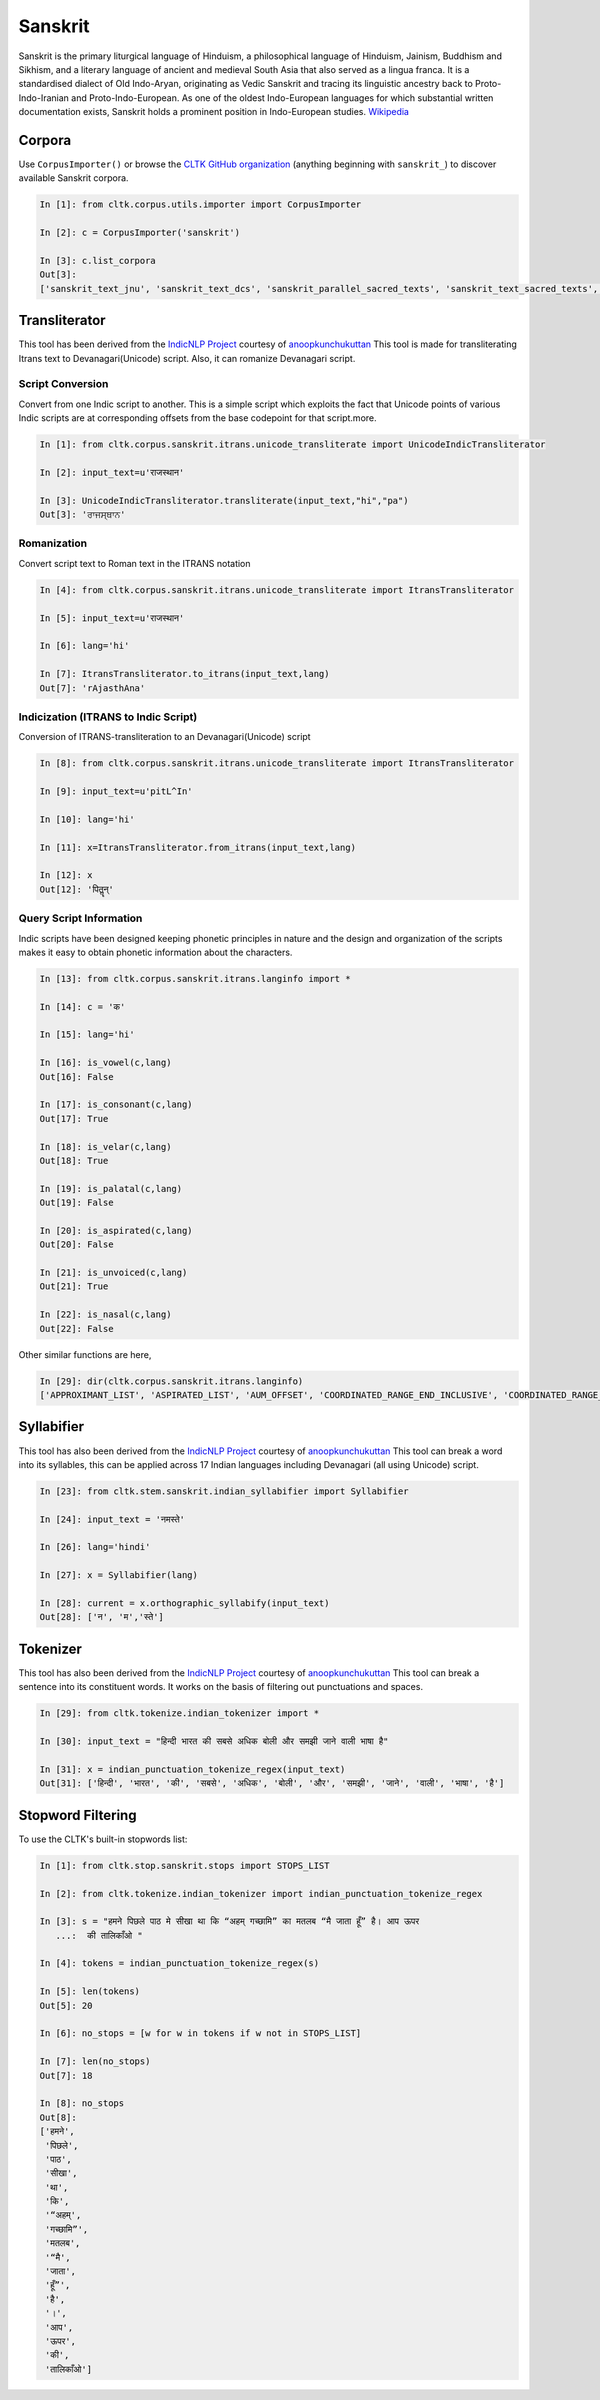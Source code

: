Sanskrit
********
Sanskrit is the primary liturgical language of Hinduism, a philosophical language of Hinduism, Jainism, Buddhism and Sikhism, and a literary language of ancient and medieval South Asia that also served as a lingua franca. It is a standardised dialect of Old Indo-Aryan, originating as Vedic Sanskrit and tracing its linguistic ancestry back to Proto-Indo-Iranian and Proto-Indo-European. As one of the oldest Indo-European languages for which substantial written documentation exists, Sanskrit holds a prominent position in Indo-European studies. `Wikipedia <https:// https://en.m.wikipedia.org/wiki/Sanskrit>`_

Corpora
=======

Use ``CorpusImporter()`` or browse the `CLTK GitHub organization <https://github.com/cltk>`_ (anything beginning with ``sanskrit_``) to discover available Sanskrit corpora.

.. code-block:: python

   In [1]: from cltk.corpus.utils.importer import CorpusImporter

   In [2]: c = CorpusImporter('sanskrit')

   In [3]: c.list_corpora
   Out[3]:
   ['sanskrit_text_jnu', 'sanskrit_text_dcs', 'sanskrit_parallel_sacred_texts', 'sanskrit_text_sacred_texts', 'sanskrit_parallel_gitasupersite', 'sanskrit_text_gitasupersite','sanskrit_text_wikipedia','sanskrit_text_sanskrit_documents']


Transliterator
=====================

This tool has been derived from the `IndicNLP Project <https://github.com/anoopkunchukuttan/indic_nlp_library>`_ courtesy of `anoopkunchukuttan <https://github.com/anoopkunchukuttan/>`_
This tool is made for transliterating Itrans text to Devanagari(Unicode) script. Also, it can romanize Devanagari script.


------------------
 Script Conversion
------------------


Convert from one Indic script to another. This is a simple script which exploits the fact that Unicode points of various Indic scripts are at corresponding offsets from the base codepoint for that script.more.


.. code-block:: python

   In [1]: from cltk.corpus.sanskrit.itrans.unicode_transliterate import UnicodeIndicTransliterator

   In [2]: input_text=u'राजस्थान'

   In [3]: UnicodeIndicTransliterator.transliterate(input_text,"hi","pa")
   Out[3]: 'ਰਾਜਸ੍ਥਾਨ'


--------------
 Romanization
--------------
Convert script text to Roman text in the ITRANS notation

.. code-block:: python

   In [4]: from cltk.corpus.sanskrit.itrans.unicode_transliterate import ItransTransliterator

   In [5]: input_text=u'राजस्थान'

   In [6]: lang='hi'

   In [7]: ItransTransliterator.to_itrans(input_text,lang)
   Out[7]: 'rAjasthAna'


--------------------------------------
 Indicization (ITRANS to Indic Script)
--------------------------------------
Conversion of ITRANS-transliteration to an Devanagari(Unicode) script

.. code-block:: python

   In [8]: from cltk.corpus.sanskrit.itrans.unicode_transliterate import ItransTransliterator

   In [9]: input_text=u'pitL^In'

   In [10]: lang='hi'

   In [11]: x=ItransTransliterator.from_itrans(input_text,lang)

   In [12]: x
   Out[12]: 'पितॣन्'


-------------------------
 Query Script Information
-------------------------
Indic scripts have been designed keeping phonetic principles in nature and the design and organization of the scripts makes it easy to obtain phonetic information about the characters.

.. code-block:: python

   In [13]: from cltk.corpus.sanskrit.itrans.langinfo import *

   In [14]: c = 'क'

   In [15]: lang='hi'

   In [16]: is_vowel(c,lang)
   Out[16]: False

   In [17]: is_consonant(c,lang)
   Out[17]: True

   In [18]: is_velar(c,lang)
   Out[18]: True

   In [19]: is_palatal(c,lang)
   Out[19]: False

   In [20]: is_aspirated(c,lang)
   Out[20]: False

   In [21]: is_unvoiced(c,lang)
   Out[21]: True

   In [22]: is_nasal(c,lang)
   Out[22]: False


Other similar functions are here,

.. code-block:: python

   In [29]: dir(cltk.corpus.sanskrit.itrans.langinfo)
   ['APPROXIMANT_LIST', 'ASPIRATED_LIST', 'AUM_OFFSET', 'COORDINATED_RANGE_END_INCLUSIVE', 'COORDINATED_RANGE_START_INCLUSIVE', 'DANDA', 'DENTAL_RANGE', 'DOUBLE_DANDA', 'FRICATIVE_LIST', 'HALANTA_OFFSET', 'LABIAL_RANGE', 'LC_TA', 'NASAL_LIST', 'NUKTA_OFFSET', 'NUMERIC_OFFSET_END', 'NUMERIC_OFFSET_START', 'PALATAL_RANGE', 'RETROFLEX_RANGE', 'RUPEE_SIGN', 'SCRIPT_RANGES', 'UNASPIRATED_LIST', 'UNVOICED_LIST', 'URDU_RANGES', 'VELAR_RANGE', 'VOICED_LIST', '__author__', '__builtins__', '__cached__', '__doc__', '__file__', '__license__', '__loader__', '__name__', '__package__', '__spec__', 'get_offset', 'in_coordinated_range', 'is_approximant', 'is_aspirated', 'is_aum', 'is_consonant', 'is_dental', 'is_fricative', 'is_halanta', 'is_indiclang_char', 'is_labial', 'is_nasal', 'is_nukta', 'is_number', 'is_palatal', 'is_retroflex', 'is_unaspirated', 'is_unvoiced', 'is_velar', 'is_voiced', 'is_vowel', 'is_vowel_sign', 'offset_to_char']


Syllabifier
===========

This tool has also been derived from the `IndicNLP Project <https://github.com/anoopkunchukuttan/indic_nlp_library>`_ courtesy of `anoopkunchukuttan <https://github.com/anoopkunchukuttan/>`_
This tool can break a word into its syllables, this can be applied across 17 Indian languages including Devanagari (all using Unicode) script. 

.. code-block:: python

   In [23]: from cltk.stem.sanskrit.indian_syllabifier import Syllabifier

   In [24]: input_text = 'नमस्ते'

   In [26]: lang='hindi'

   In [27]: x = Syllabifier(lang)

   In [28]: current = x.orthographic_syllabify(input_text)
   Out[28]: ['न', 'म','स्ते']


Tokenizer
=========

This tool has also been derived from the `IndicNLP Project <https://github.com/anoopkunchukuttan/indic_nlp_library>`_ courtesy of `anoopkunchukuttan <https://github.com/anoopkunchukuttan/>`_
This tool can break a sentence into its constituent words. It works on the basis of filtering out punctuations and spaces.

.. code-block:: python

   In [29]: from cltk.tokenize.indian_tokenizer import *

   In [30]: input_text = "हिन्दी भारत की सबसे अधिक बोली और समझी जाने वाली भाषा है"

   In [31]: x = indian_punctuation_tokenize_regex(input_text)
   Out[31]: ['हिन्दी', 'भारत', 'की', 'सबसे', 'अधिक', 'बोली', 'और', 'समझी', 'जाने', 'वाली', 'भाषा', 'है']


Stopword Filtering
==================

To use the CLTK's built-in stopwords list:

.. code-block:: python

   In [1]: from cltk.stop.sanskrit.stops import STOPS_LIST

   In [2]: from cltk.tokenize.indian_tokenizer import indian_punctuation_tokenize_regex

   In [3]: s = "हमने पिछले पाठ मे सीखा था कि “अहम् गच्छामि” का मतलब “मै जाता हूँ” है। आप ऊपर
      ...:  की तालिकाँओ "

   In [4]: tokens = indian_punctuation_tokenize_regex(s)

   In [5]: len(tokens)
   Out[5]: 20

   In [6]: no_stops = [w for w in tokens if w not in STOPS_LIST]

   In [7]: len(no_stops)
   Out[7]: 18

   In [8]: no_stops
   Out[8]: 
   ['हमने',
    'पिछले',
    'पाठ',
    'सीखा',
    'था',
    'कि',
    '“अहम्',
    'गच्छामि”',
    'मतलब',
    '“मै',
    'जाता',
    'हूँ”',
    'है',
    '।',
    'आप',
    'ऊपर',
    'की',
    'तालिकाँओ']
